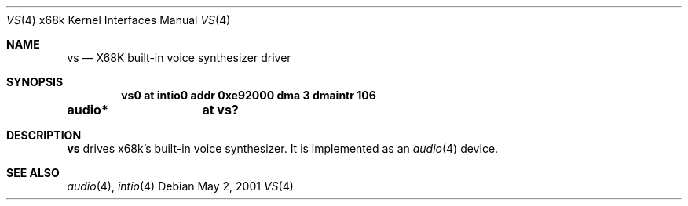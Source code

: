 .\"	vs.4,v 1.7 2009/03/09 19:24:31 joerg Exp
.\"
.\" Copyright (c) 2001 MINOURA Makoto
.\"
.\" Redistribution and use in source and binary forms, with or without
.\" modification, are permitted provided that the following conditions
.\" are met:
.\" 1. Redistributions of source code must retain the above copyright
.\"    notice, this list of conditions and the following disclaimer.
.\" 2. Redistributions in binary form must reproduce the above copyright
.\"    notice, this list of conditions and the following disclaimer in the
.\"    documentation and/or other materials provided with the distribution.
.\"
.\" THIS SOFTWARE IS PROVIDED BY THE AUTHOR ``AS IS'' AND ANY EXPRESS OR
.\" IMPLIED WARRANTIES, INCLUDING, BUT NOT LIMITED TO, THE IMPLIED WARRANTIES
.\" OF MERCHANTABILITY AND FITNESS FOR A PARTICULAR PURPOSE ARE DISCLAIMED.
.\" IN NO EVENT SHALL THE AUTHOR BE LIABLE FOR ANY DIRECT, INDIRECT,
.\" INCIDENTAL, SPECIAL, EXEMPLARY, OR CONSEQUENTIAL DAMAGES (INCLUDING, BUT
.\" NOT LIMITED TO, PROCUREMENT OF SUBSTITUTE GOODS OR SERVICES; LOSS OF USE,
.\" DATA, OR PROFITS; OR BUSINESS INTERRUPTION) HOWEVER CAUSED AND ON ANY
.\" THEORY OF LIABILITY, WHETHER IN CONTRACT, STRICT LIABILITY, OR TORT
.\" (INCLUDING NEGLIGENCE OR OTHERWISE) ARISING IN ANY WAY OUT OF THE USE OF
.\" THIS SOFTWARE, EVEN IF ADVISED OF THE POSSIBILITY OF SUCH DAMAGE.
.\"
.Dd May 2, 2001
.Dt VS 4 x68k
.Os
.Sh NAME
.Nm vs
.Nd X68K built-in voice synthesizer driver
.Sh SYNOPSIS
.Cd vs0 at intio0 addr 0xe92000 dma 3 dmaintr 106
.Cd audio*	at vs?
.Sh DESCRIPTION
.Nm
drives x68k's built-in voice synthesizer.
It is implemented as an
.Xr audio 4
device.
.Sh SEE ALSO
.Xr audio 4 ,
.Xr intio 4
